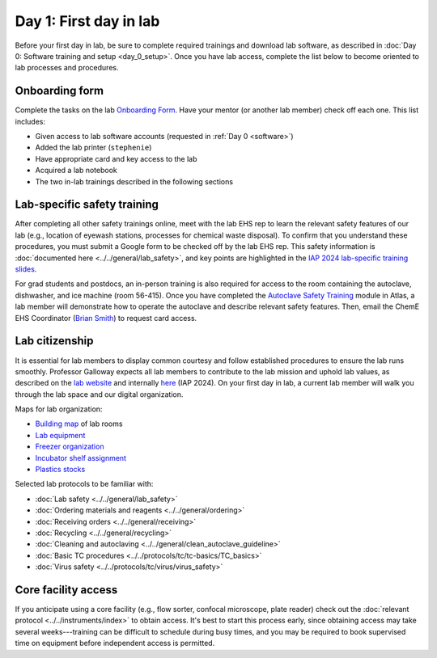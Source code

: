 Day 1: First day in lab
=======================

Before your first day in lab, be sure to complete required trainings and download lab software, as described in
:doc:`Day 0: Software training and setup <day_0_setup>`. Once you have lab access, complete the list below to become oriented to lab processes and procedures.

Onboarding form 
---------------

Complete the tasks on the lab 
`Onboarding Form <https://mitprod.sharepoint.com/:b:/s/GallowayLab/EVMPYzgt5mxJqJibaW7MGA0BN9E3s3tIBzDVc-kutuT-7A?e=TFwYtM>`_. 
Have your mentor (or another lab member) check off each one. This list includes:

- Given access to lab software accounts (requested in :ref:`Day 0 <software>`)
- Added the lab printer (``stephenie``)
- Have appropriate card and key access to the lab 
- Acquired a lab notebook
- The two in-lab trainings described in the following sections

Lab-specific safety training
----------------------------

After completing all other safety trainings online, meet with the lab EHS rep to learn the relevant safety features of our lab (e.g., 
location of eyewash stations, processes for chemical waste disposal). To confirm that you understand these procedures, you must submit a 
Google form to be checked off by the lab EHS rep. This safety information is :doc:`documented here <../../general/lab_safety>`, and key 
points are highlighted in the 
`IAP 2024 lab-specific training slides <https://mitprod.sharepoint.com/:p:/s/GallowayLab/EW0UpzVQxgVDsnZOqmIS-sQBGbnor3MEVkoWMS2K6cmLwg?e=C8s5PY>`_.

For grad students and postdocs, an in-person training is also required for access to the room containing the autoclave, dishwasher, and ice 
machine (room 56-415). Once you have completed the `Autoclave Safety Training <http://web.mit.edu/training/course.html?course=EHS00254w&sys=PS1>`_ 
module in Atlas, a lab member will demonstrate how to operate the autoclave and describe relevant safety features. Then, email the ChemE EHS 
Coordinator (`Brian Smith <https://cheme.mit.edu/people/staff/>`_) to request card access.

Lab citizenship 
----------------

It is essential for lab members to display common courtesy and follow established procedures to ensure the lab runs smoothly. Professor Galloway 
expects all lab members to contribute to the lab mission and uphold lab values, as described on the 
`lab website <https://gallowaylab.mit.edu/bts/>`_ and internally 
`here <https://mitprod.sharepoint.com/:p:/s/GallowayLab/EX3IEiFinshLuxgMlo7OOFcBP6OPoIPMCpJyrZk4CTOvmA?e=ToEa1S>`_ (IAP 2024). 
On your first day in lab, a current lab member will walk you through the lab space and our digital organization. 

Maps for lab organization:

- `Building map <https://mitprod.sharepoint.com/:i:/s/GallowayLab/EbbxNb8qgvhFmFE0GKADaAEBCjVjy9nSm-bfoXdxJbo3kw?e=ay4Z9f>`_ of lab rooms
- `Lab equipment <https://mitprod.sharepoint.com/:b:/s/GallowayLab/EbjBy6vhAyZKqWVgSfxkRXABdfoGp_YYGrRKiLTGay74fg?e=zjkM5C>`_ 
- `Freezer organization <https://mitprod.sharepoint.com/:x:/s/GallowayLab/ERVgIOi4w31JohZf3xSQIDQBK7t2Pm4gxTZNxHdolh4EOw?e=kSnjs1>`_
- `Incubator shelf assignment <https://mitprod.sharepoint.com/:w:/s/GallowayLab/EediYQ9VgLFMpMWxMOpqOu8Bqo__zbC4BykKfnjKReiZqQ?e=4zv17t>`_ 
- `Plastics stocks <https://mitprod.sharepoint.com/:b:/s/GallowayLab/EUYyRZVnERFGkCTT3r17n38B6laSF31OOvgD4bcuIhYzNA?e=qTp14K>`_

Selected lab protocols to be familiar with:

- :doc:`Lab safety <../../general/lab_safety>`
- :doc:`Ordering materials and reagents <../../general/ordering>`
- :doc:`Receiving orders <../../general/receiving>`
- :doc:`Recycling <../../general/recycling>`
- :doc:`Cleaning and autoclaving <../../general/clean_autoclave_guideline>`
- :doc:`Basic TC procedures <../../protocols/tc/tc-basics/TC_basics>`
- :doc:`Virus safety <../../protocols/tc/virus/virus_safety>`


Core facility access
--------------------

If you anticipate using a core facility (e.g., flow sorter, confocal microscope, plate reader) check out the :doc:`relevant protocol <../../instruments/index>` to obtain 
access. It's best to start this process early, since obtaining access may take several weeks---training can be difficult to schedule during busy times, 
and you may be required to book supervised time on equipment before independent access is permitted.